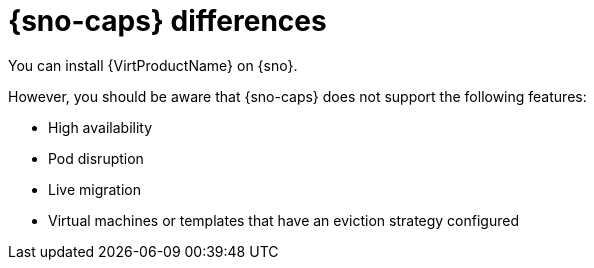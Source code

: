 // Module included in the following assemblies:
//
// * virt/about-virt.adoc

:_mod-docs-content-type: CONCEPT
[id="virt-sno-differences_{context}"]
= {sno-caps} differences

You can install {VirtProductName} on {sno}.

However, you should be aware that {sno-caps} does not support the following features:

* High availability
* Pod disruption
* Live migration
* Virtual machines or templates that have an eviction strategy configured
